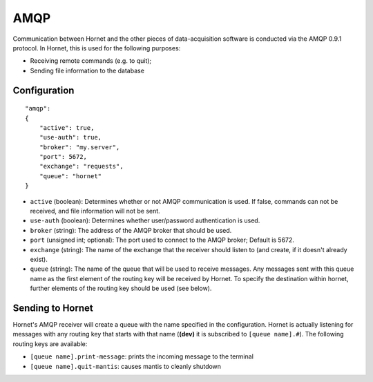 AMQP
====

Communication between Hornet and the other pieces of data-acquisition software is conducted via the AMQP 0.9.1 protocol.  In Hornet, this is used for the following purposes:

* Receiving remote commands (e.g. to quit);
* Sending file information to the database

Configuration
-------------

::

    "amqp":
    {
        "active": true,
        "use-auth": true,
        "broker": "my.server",
        "port": 5672,
        "exchange": "requests",
        "queue": "hornet"
    }

* ``active`` (boolean): Determines whether or not AMQP communication is used.  If false, commands can not be received, and file information will not be sent.
* ``use-auth`` (boolean): Determines whether user/password authentication is used.
* ``broker`` (string): The address of the AMQP broker that should be used.
* ``port`` (unsigned int; optional): The port used to connect to the AMQP broker; Default is 5672.
* ``exchange`` (string): The name of the exchange that the receiver should listen to (and create, if it doesn't already exist).
* ``queue`` (string): The name of the queue that will be used to receive messages.  Any messages sent with this queue name as the first element of the routing key will be received by Hornet.  To specify the destination within hornet, further elements of the routing key should be used (see below).


Sending to Hornet
-----------------

Hornet's AMQP receiver will create a queue with the name specified in the configuration.  Hornet is actually listening for messages with any routing key that starts with that name (**(dev)** it is subscribed to ``[queue name].#``).  The following routing keys are available:

* ``[queue name].print-message``: prints the incoming message to the terminal
* ``[queue name].quit-mantis``: causes mantis to cleanly shutdown
